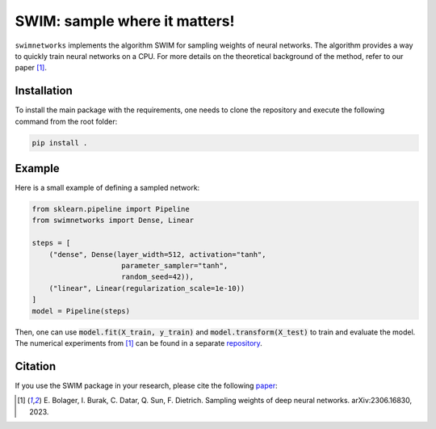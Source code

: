 ==============================
SWIM: sample where it matters!
==============================

``swimnetworks`` implements the algorithm SWIM for sampling weights of neural networks.
The algorithm provides a way to quickly train neural networks on a CPU.
For more details on the theoretical background of the method, refer to our paper [1]_.

Installation
------------

To install the main package with the requirements, one needs to clone the repository and execute the following command from the root folder:

.. code-block:: bash

    pip install .

Example
-------

Here is a small example of defining a sampled network:

.. code-block:: python

    from sklearn.pipeline import Pipeline
    from swimnetworks import Dense, Linear

    steps = [
        ("dense", Dense(layer_width=512, activation="tanh",
                         parameter_sampler="tanh",
                         random_seed=42)),
        ("linear", Linear(regularization_scale=1e-10))
    ]
    model = Pipeline(steps)

Then, one can use :code:`model.fit(X_train, y_train)` and :code:`model.transform(X_test)` to train and evaluate the model.
The numerical experiments from [1]_ can be found in a separate `repository`_.

Citation
--------

If you use the SWIM package in your research, please cite the following `paper`_:

.. [1] E\. Bolager, I. Burak, C. Datar, Q. Sun, F. Dietrich. Sampling weights of deep neural networks. arXiv:2306.16830, 2023.

.. _paper: https://arxiv.org/abs/2306.16830

.. _repository: https://gitlab.com/felix.dietrich/swimnetworks-paper
